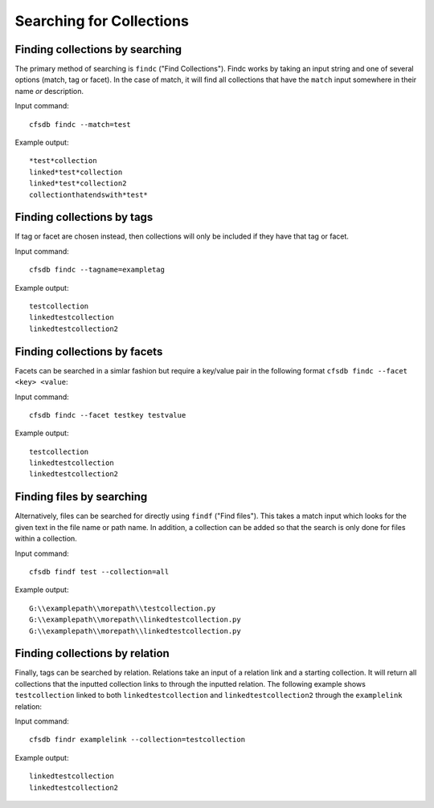 -------------------------
Searching for Collections
-------------------------

Finding collections by searching
--------------------------------

The primary method of searching is  ``findc`` ("Find Collections").
Findc works by taking an input string and one of several options (match, tag or facet).
In the case of match, it will find all collections that have the ``match`` input somewhere in their name *or* description.

Input command::

    cfsdb findc --match=test

Example output::

    *test*collection
    linked*test*collection
    linked*test*collection2
    collectionthatendswith*test*


Finding collections by tags
---------------------------
If tag or facet are chosen instead, then collections will only be included if they have that tag or facet.


Input command::

    cfsdb findc --tagname=exampletag

Example output::

    testcollection
    linkedtestcollection
    linkedtestcollection2



Finding collections by facets
---------------------------
Facets can be searched in a simlar fashion but require a key/value pair in the following format ``cfsdb findc --facet <key> <value``:


Input command::

    cfsdb findc --facet testkey testvalue

Example output::

    testcollection
    linkedtestcollection
    linkedtestcollection2



Finding files by searching
--------------------------------

Alternatively, files can be searched for directly using ``findf`` ("Find files").
This takes a match input which looks for the given text in the file name or path name. 
In addition, a collection can be added so that the search is only done for files within a collection.

Input command::

    cfsdb findf test --collection=all

Example output::

    G:\\examplepath\\morepath\\testcollection.py
    G:\\examplepath\\morepath\\linkedtestcollection.py
    G:\\examplepath\\morepath\\linkedtestcollection.py

Finding collections by relation
-------------------------------

Finally, tags can be searched by relation.
Relations take an input of a relation link and a starting collection.
It will return all collections that the inputted collection links to through the inputted relation.
The following example shows ``testcollection`` linked to both ``linkedtestcollection`` and ``linkedtestcollection2`` through the ``examplelink`` relation:

Input command::

    cfsdb findr examplelink --collection=testcollection

Example output::

    linkedtestcollection
    linkedtestcollection2
